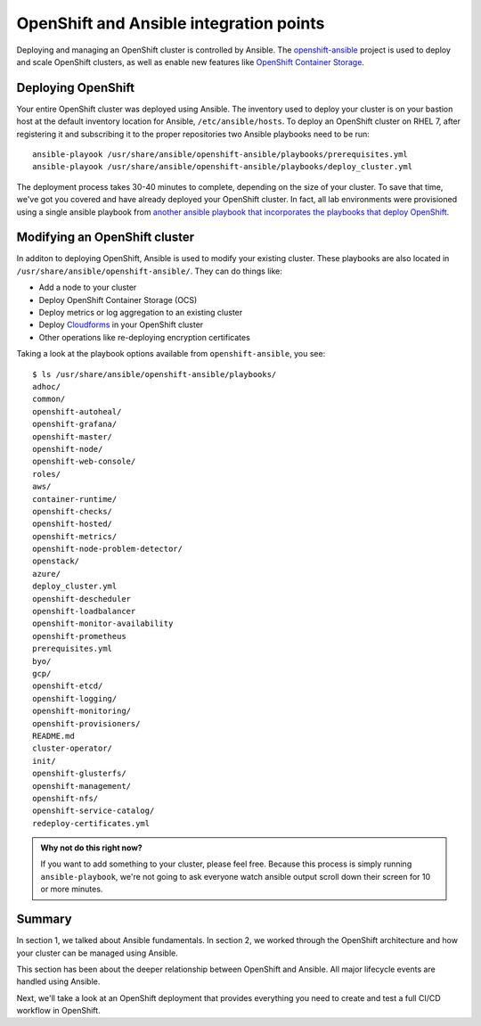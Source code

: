 OpenShift and Ansible integration points
=========================================

Deploying and managing an OpenShift cluster is controlled by Ansible.
The
`openshift-ansible <https://github.com/openshift/openshift-ansible>`__ project is used to deploy and scale OpenShift clusters, as well as enable new features like `OpenShift Container Storage <https://www.openshift.com/products/container-storage/>`__.

Deploying OpenShift
'''''''''''''''''''''''''

Your entire OpenShift cluster was deployed using Ansible. The inventory
used to deploy your cluster is on your bastion host at the default
inventory location for Ansible, ``/etc/ansible/hosts``. To deploy an
OpenShift cluster on RHEL 7, after registering it and subscribing it to
the proper repositories two Ansible playbooks need to be run:

::

  ansible-playook /usr/share/ansible/openshift-ansible/playbooks/prerequisites.yml
  ansible-playook /usr/share/ansible/openshift-ansible/playbooks/deploy_cluster.yml

The deployment process takes 30-40 minutes to complete, depending on the size of your cluster. To save that time, we've got you covered and have already deployed your OpenShift cluster. In fact, all lab environments were provisioned using a single ansible playbook from `another ansible playbook that incorporates the playbooks that deploy OpenShift <https://github.com/jduncan-rva/linklight>`__.

Modifying an OpenShift cluster
''''''''''''''''''''''''''''''''''''

In additon to deploying OpenShift, Ansible is used to modify your
existing cluster. These playbooks are also located in
``/usr/share/ansible/openshift-ansible/``. They can do things like:

-  Add a node to your cluster
-  Deploy OpenShift Container Storage (OCS)
-  Deploy metrics or log aggregation to an existing cluster
-  Deploy `Cloudforms <https://www.redhat.com/en/technologies/management/cloudforms>`__ in your OpenShift cluster
-  Other operations like re-deploying encryption certificates

Taking a look at the playbook options available from
``openshift-ansible``, you see:

::

  $ ls /usr/share/ansible/openshift-ansible/playbooks/
  adhoc/
  common/
  openshift-autoheal/
  openshift-grafana/
  openshift-master/
  openshift-node/
  openshift-web-console/
  roles/
  aws/
  container-runtime/
  openshift-checks/
  openshift-hosted/
  openshift-metrics/
  openshift-node-problem-detector/
  openstack/
  azure/
  deploy_cluster.yml
  openshift-descheduler
  openshift-loadbalancer
  openshift-monitor-availability
  openshift-prometheus
  prerequisites.yml
  byo/
  gcp/
  openshift-etcd/
  openshift-logging/
  openshift-monitoring/
  openshift-provisioners/
  README.md
  cluster-operator/
  init/
  openshift-glusterfs/
  openshift-management/
  openshift-nfs/
  openshift-service-catalog/
  redeploy-certificates.yml

.. admonition:: Why not do this right now?

  If you want to add something to your cluster, please feel free. Because this process is simply running ``ansible-playbook``, we're not going to ask everyone watch ansible output scroll down their screen for 10 or more minutes.

Summary
'''''''''

In section 1, we talked about Ansible fundamentals. In section 2, we
worked through the OpenShift architecture and how your cluster can be
managed using Ansible.

This section has been about the deeper relationship between OpenShift
and Ansible. All major lifecycle events are handled using Ansible.

Next, we'll take a look at an OpenShift deployment that provides
everything you need to create and test a full CI/CD workflow in
OpenShift.
